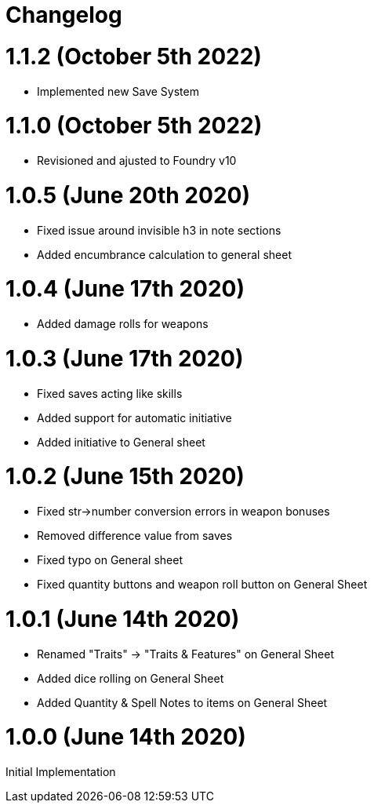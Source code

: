 = Changelog

= 1.1.2 (October 5th 2022)

* Implemented new Save System

= 1.1.0 (October 5th 2022)

* Revisioned and ajusted to Foundry v10

= 1.0.5 (June 20th 2020)

* Fixed issue around invisible h3 in note sections
* Added encumbrance calculation to general sheet

= 1.0.4 (June 17th 2020)

* Added damage rolls for weapons

= 1.0.3 (June 17th 2020)

* Fixed saves acting like skills
* Added support for automatic initiative
* Added initiative to General sheet

= 1.0.2 (June 15th 2020)

* Fixed str->number conversion errors in weapon bonuses
* Removed difference value from saves
* Fixed typo on General sheet
* Fixed quantity buttons and weapon roll button on General Sheet

= 1.0.1 (June 14th 2020)

* Renamed "Traits" -> "Traits & Features" on General Sheet
* Added dice rolling on General Sheet
* Added Quantity & Spell Notes to items on General Sheet

= 1.0.0 (June 14th 2020)

Initial Implementation